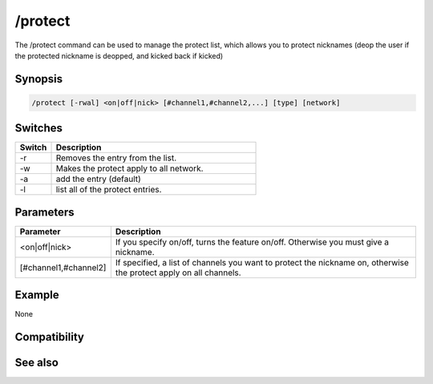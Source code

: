 /protect
========

The /protect command can be used to manage the protect list, which allows you to protect nicknames (deop the user if the protected nickname is deopped, and kicked back if kicked)

Synopsis
--------

.. code:: text

    /protect [-rwal] <on|off|nick> [#channel1,#channel2,...] [type] [network]

Switches
--------

.. list-table::
    :widths: 15 85
    :header-rows: 1

    * - Switch
      - Description
    * - -r
      - Removes the entry from the list.
    * - -w
      - Makes the protect apply to all network.
    * - -a
      - add the entry (default)
    * - -l
      - list all of the protect entries.

Parameters
----------

.. list-table::
    :widths: 15 85
    :header-rows: 1

    * - Parameter
      - Description
    * - <on|off|nick>
      - If you specify on/off, turns the feature on/off. Otherwise you must give a nickname.
    * - [#channel1,#channel2]
      - If specified, a list of channels you want to protect the nickname on, otherwise the protect apply on all channels.

Example
-------

None

Compatibility
-------------

.. compatibility:: 2.1a

See also
--------

.. hlist::
    :columns: 4

    * :doc:`$protect </identifiers/protect>`

